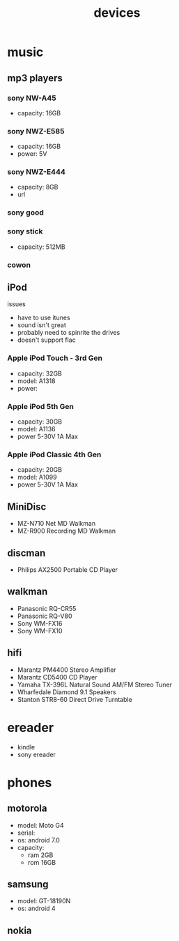 #+title: devices
#+options: num:nil ^:nil creator:nil author:nil timestamp:nil

* music

** mp3 players

*** sony NW-A45

- capacity: 16GB

*** sony NWZ-E585

- capacity: 16GB
- power: 5V

*** sony NWZ-E444

- capacity: 8GB
- url

*** sony good

*** sony stick

- capacity: 512MB

*** cowon

** iPod

issues
- have to use itunes
- sound isn't great
- probably need to spinrite the drives
- doesn't support flac

*** Apple iPod Touch - 3rd Gen

- capacity: 32GB
- model: A1318
- power:

*** Apple iPod 5th Gen

- capacity: 30GB
- model: A1136  
- power 5-30V 1A Max

*** Apple iPod Classic 4th Gen

- capacity: 20GB
- model: A1099
- power 5-30V 1A Max

** MiniDisc

- MZ-N710 Net MD Walkman
- MZ-R900 Recording MD Walkman

** discman

- Philips AX2500 Portable CD Player

** walkman

- Panasonic RQ-CR55
- Panasonic RQ-V80
- Sony WM-FX16
- Sony WM-FX10

** hifi

- Marantz PM4400 Stereo Amplifier
- Marantz CD5400 CD Player
- Yamaha TX-396L Natural Sound AM/FM Stereo Tuner
- Wharfedale Diamond 9.1 Speakers
- Stanton STR8-60 Direct Drive Turntable

* ereader

- kindle
- sony ereader

* phones

** motorola

- model: Moto G4
- serial:
- os: android 7.0
- capacity:
  - ram 2GB
  - rom 16GB

** samsung

- model: GT-18190N
- os: android 4

** nokia
